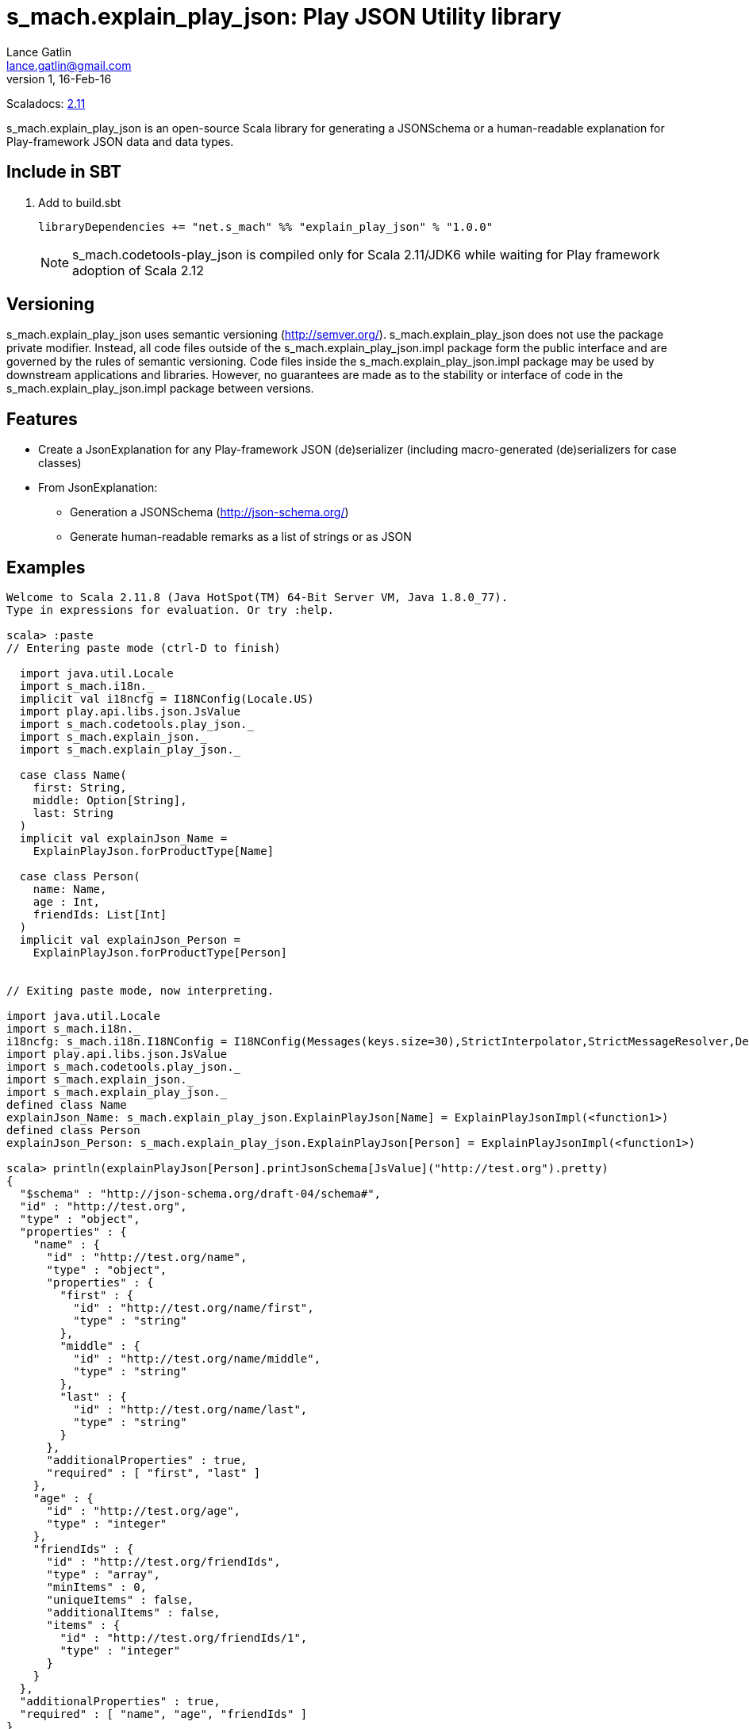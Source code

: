 = s_mach.explain_play_json: Play JSON Utility library
Lance Gatlin <lance.gatlin@gmail.com>
v1,16-Feb-16
:blogpost-status: unpublished
:blogpost-categories: s_mach, scala

Scaladocs: http://s-mach.github.io/s_mach.explain/explain_play_json/2.11.x/[2.11]

+s_mach.explain_play_json+ is an open-source Scala library for generating a JSONSchema or a human-readable explanation
for Play-framework JSON data and data types.

== Include in SBT
1. Add to +build.sbt+
+
[source,sbt,numbered]
----
libraryDependencies += "net.s_mach" %% "explain_play_json" % "1.0.0"
----
NOTE: +s_mach.codetools-play_json+ is compiled only for Scala 2.11/JDK6 while
waiting for Play framework adoption of Scala 2.12

== Versioning
+s_mach.explain_play_json+ uses semantic versioning (http://semver.org/). +s_mach.explain_play_json+
does not use the package private modifier. Instead, all code files outside of
the +s_mach.explain_play_json.impl+ package form the public interface and are governed by
the rules of semantic versioning. Code files inside the +s_mach.explain_play_json.impl+
package may be used by downstream applications and libraries. However, no
guarantees are made as to the stability or interface of code in the
+s_mach.explain_play_json.impl+ package between versions.

== Features

* Create a JsonExplanation for any Play-framework JSON (de)serializer (including macro-generated
(de)serializers for case classes)
* From JsonExplanation:
** Generation a JSONSchema (http://json-schema.org/)
** Generate human-readable remarks as a list of strings or as JSON

== Examples

----
Welcome to Scala 2.11.8 (Java HotSpot(TM) 64-Bit Server VM, Java 1.8.0_77).
Type in expressions for evaluation. Or try :help.

scala> :paste
// Entering paste mode (ctrl-D to finish)

  import java.util.Locale
  import s_mach.i18n._
  implicit val i18ncfg = I18NConfig(Locale.US)
  import play.api.libs.json.JsValue
  import s_mach.codetools.play_json._
  import s_mach.explain_json._
  import s_mach.explain_play_json._

  case class Name(
    first: String,
    middle: Option[String],
    last: String
  )
  implicit val explainJson_Name =
    ExplainPlayJson.forProductType[Name]

  case class Person(
    name: Name,
    age : Int,
    friendIds: List[Int]
  )
  implicit val explainJson_Person =
    ExplainPlayJson.forProductType[Person]


// Exiting paste mode, now interpreting.

import java.util.Locale
import s_mach.i18n._
i18ncfg: s_mach.i18n.I18NConfig = I18NConfig(Messages(keys.size=30),StrictInterpolator,StrictMessageResolver,DefaultStdI18N)
import play.api.libs.json.JsValue
import s_mach.codetools.play_json._
import s_mach.explain_json._
import s_mach.explain_play_json._
defined class Name
explainJson_Name: s_mach.explain_play_json.ExplainPlayJson[Name] = ExplainPlayJsonImpl(<function1>)
defined class Person
explainJson_Person: s_mach.explain_play_json.ExplainPlayJson[Person] = ExplainPlayJsonImpl(<function1>)

scala> println(explainPlayJson[Person].printJsonSchema[JsValue]("http://test.org").pretty)
{
  "$schema" : "http://json-schema.org/draft-04/schema#",
  "id" : "http://test.org",
  "type" : "object",
  "properties" : {
    "name" : {
      "id" : "http://test.org/name",
      "type" : "object",
      "properties" : {
        "first" : {
          "id" : "http://test.org/name/first",
          "type" : "string"
        },
        "middle" : {
          "id" : "http://test.org/name/middle",
          "type" : "string"
        },
        "last" : {
          "id" : "http://test.org/name/last",
          "type" : "string"
        }
      },
      "additionalProperties" : true,
      "required" : [ "first", "last" ]
    },
    "age" : {
      "id" : "http://test.org/age",
      "type" : "integer"
    },
    "friendIds" : {
      "id" : "http://test.org/friendIds",
      "type" : "array",
      "minItems" : 0,
      "uniqueItems" : false,
      "additionalItems" : false,
      "items" : {
        "id" : "http://test.org/friendIds/1",
        "type" : "integer"
      }
    }
  },
  "additionalProperties" : true,
  "required" : [ "name", "age", "friendIds" ]
}

scala> explainPlayJson[Person].printRemarks.printJson[JsValue].pretty
res1: String =
{
  "name" : {
    "first" : [ "must be string" ],
    "middle" : [ "must be string", "optional" ],
    "last" : [ "must be string" ]
  },
  "age" : [ "must be integer" ],
  "friendIds" : {
    "this" : [ "must be array" ],
    "*" : [ "must be integer" ]
  }
}

scala> explainPlayJson[Person].printRemarks
res2: s_mach.metadata.TypeRemarks = Rec(List(),List((name,Rec(List(),List((first,Val(List(must be string))), (middle,Arr(List(),ZeroOrOne,Val(List(must be string, optional)))), (last,Val(List(must be string)))))), (age,Val(List(must be integer))), (friendIds,Arr(List(must be array),ZeroOrMore,Val(List(must be integer))))))

scala>
----
